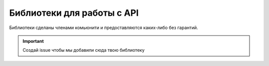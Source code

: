 .. _libraries:

Библиотеки для работы с API
=============================================

Библиотеки сделаны членами комьюнити и предоставляются каких-либо без гарантий.

.. important::

   Создай issue чтобы мы добавили сюда твою библиотеку

.. tabs::

   .. tab:: Node.js
   
   -  `spworlds <https://www.npmjs.com/package/spworlds>`__

   .. tab:: Deno
   
   -  `Deno <https://crux.land/AdZBL>`__

   .. tab:: Python
   
      -  `pyspapi <https://pypi.org/project/pyspapi/>`__
      -  `Py-SPW <https://pypi.org/project/Py-SPW/>`__

   .. tab:: Java
   
   -  `JSP <https://github.com/ValeraShimchuck/JSP>`__
